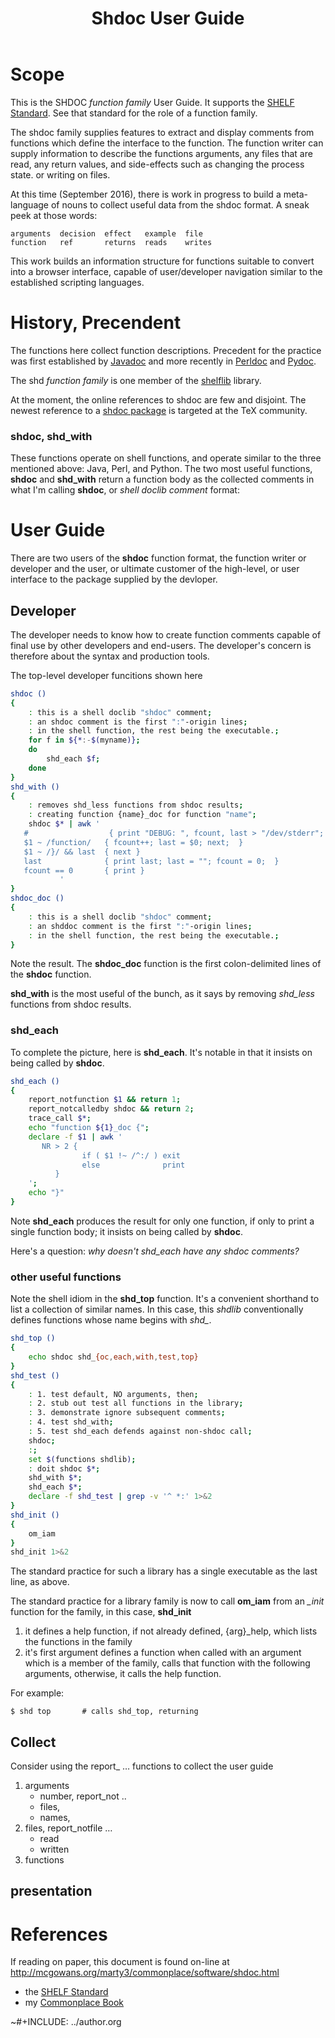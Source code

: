 #+TITLE: Shdoc User Guide
#+HTML_HEAD: <link rel="stylesheet" type="text/css" href="../style.css" />
#+OPTIONS: ^:nil
* COMMENT TODO
** TODO develop a documentation display standard.
* Scope

This is the  SHDOC /function family/ User Guide.  It  supports the [[./shelf.org][SHELF
Standard]].  See that standard for the role of a function family.

The shdoc  family supplies  features to  extract and  display comments
from functions which define the  interface to the function.  The function
writer can supply information to describe the functions arguments, any
files  that are  read, any  return  values, and  side-effects such  as
changing the process state. or writing on files.

At this time  (September 2016), there  is work in progress  to build a
meta-language of nouns  to collect useful data from  the shdoc format.
A sneak peek at those words:

#+BEGIN_EXAMPLE
    arguments  decision  effect   example  file       
    function   ref       returns  reads    writes
#+END_EXAMPLE

This work  builds an information  structure for functions  suitable to
convert into a browser interface, capable of user/developer navigation
similar to the established scripting languages.

* History, Precendent

The functions  here collect function descriptions.   Precedent for the
practice was first established by [[https://en.wikipedia.org/wiki/Javadoc][Javadoc]] and more recently in [[https://en.wikipedia.org/wiki/Plain_Old_Documentation][Perldoc]]
and [[https://en.wikipedia.org/wiki/Pydoc][Pydoc]].

The shd /function family/ is one member of the [[./shreadme.org][shelflib]] library.

At the  moment, the online references  to shdoc are few  and disjoint.
The  newest reference  to  a  [[http://mirror.unl.edu/ctan/macros/latex/contrib/shdoc/shdoc.pdf][shdoc package]]  is  targeted  at the  TeX
community.

*** shdoc, shd_with

These functions operate on shell functions, and operate similar to the
three mentioned  above: Java, Perl,  and Python.  The two  most useful
functions,  *shdoc*  and *shd_with*  return  a  function body  as  the
collected  comments in  what  I'm calling  *shdoc*,  or /shell  doclib
comment/ format:

* User Guide

There  are two  users of  the  *shdoc* function  format, the  function
writer  or  developer  and  the  user, or  ultimate  customer  of  the
high-level, or user interface to the package supplied by the devloper.

** Developer
The developer needs to know how to create function comments capable of
final use by other developers  and end-users.  The developer's concern
is therefore about the syntax and production tools.

The top-level developer funcitions shown here 

#+BEGIN_SRC sh :tangle ./inc/shdoc.0 :commentps both :padline no
shdoc () 
{ 
    : this is a shell doclib "shdoc" comment;
    : an shdoc comment is the first ":"-origin lines;
    : in the shell function, the rest being the executable.;
    for f in ${*:-$(myname)};
    do
        shd_each $f;
    done
}
shd_with () 
{ 
    : removes shd_less functions from shdoc results;
    : creating function {name}_doc for function "name";
    shdoc $* | awk '
   #                  { print "DEBUG: ", fcount, last > "/dev/stderr"; }
   $1 ~ /function/   { fcount++; last = $0; next;  }
   $1 ~ /}/ && last  { next }
   last              { print last; last = ""; fcount = 0;  }
   fcount == 0       { print }
		   '
}
shdoc_doc ()
{
    : this is a shell doclib "shdoc" comment;
    : an shddoc comment is the first ":"-origin lines;
    : in the shell function, the rest being the executable.;
}
#+END_SRC

Note the result. The *shdoc_doc* function is the first colon-delimited
lines of the *shdoc* function.

*shd_with* is the most useful of the bunch, as it says by
removing /shd_less/ functions from shdoc results.

*** shd_each

To complete the picture, here is *shd_each*.  It's notable in that it
insists on being called by *shdoc*.

#+BEGIN_SRC sh :tangle ./inc/shdoc.1 :comments both :padline no
shd_each () 
{ 
    report_notfunction $1 && return 1;
    report_notcalledby shdoc && return 2;
    trace_call $*;
    echo "function ${1}_doc {";
    declare -f $1 | awk '
       NR > 2 {
                if ( $1 !~ /^:/ ) exit
                else              print
	      }
	';
    echo "}"
}
#+END_SRC 

Note *shd_each* produces the result for only one function, if only to print
a single function body; it insists on being called by *shdoc*.

Here's a question:  /why doesn't shd_each have any shdoc comments?/

*** other useful functions

Note the shell idiom in the *shd_top* function.   It's a convenient 
shorthand to list a collection of similar names.  In this case, this
/shdlib/ conventionally defines functions whose name begins with /shd_/.

#+BEGIN_SRC sh :tangle ./inc/shdoc.2 :comments both :padline no
shd_top () 
{ 
    echo shdoc shd_{oc,each,with,test,top}
}
shd_test () 
{ 
    : 1. test default, NO arguments, then;
    : 2. stub out test all functions in the library;
    : 3. demonstrate ignore subsequent comments;
    : 4. test shd_with;
    : 5. test shd_each defends against non-shdoc call;
    shdoc;
    :;
    set $(functions shdlib);
    : doit shdoc $*;
    shd_with $*;
    shd_each $*;
    declare -f shd_test | grep -v '^ *:' 1>&2
}
shd_init () 
{ 
    om_iam
}
shd_init 1>&2
#+END_SRC 

The standard  practice for such a  library has a single  executable as
the last line, as above.

The standard practice for a library family is now to call *om_iam* from 
an /_init/ function for the family, in this case, *shd_init*

1. it defines a help function, if not already defined, {arg}_help,
   which lists the functions in the family
1. it's first argument defines a function when called with an argument
   which is a member of the family, calls that function with the
   following arguments, otherwise, it calls the help function.

For example:

: $ shd top       # calls shd_top, returning

** Collect
Consider using the report_ ... functions to collect the user guide
1. arguments
    + number, report_not ..
    + files,
    + names,
1. files,  report_notfile ...
    + read
    + written
1. functions
** presentation

* References

If reading on paper, this document is found on-line at
[[http://mcgowans.org/marty3/commonplace/software/shdoc.html]] 

+ the [[./shelf.org][SHELF Standard]]
+ my [[../book.org][Commonplace Book]]

~#+INCLUDE: ../author.org
